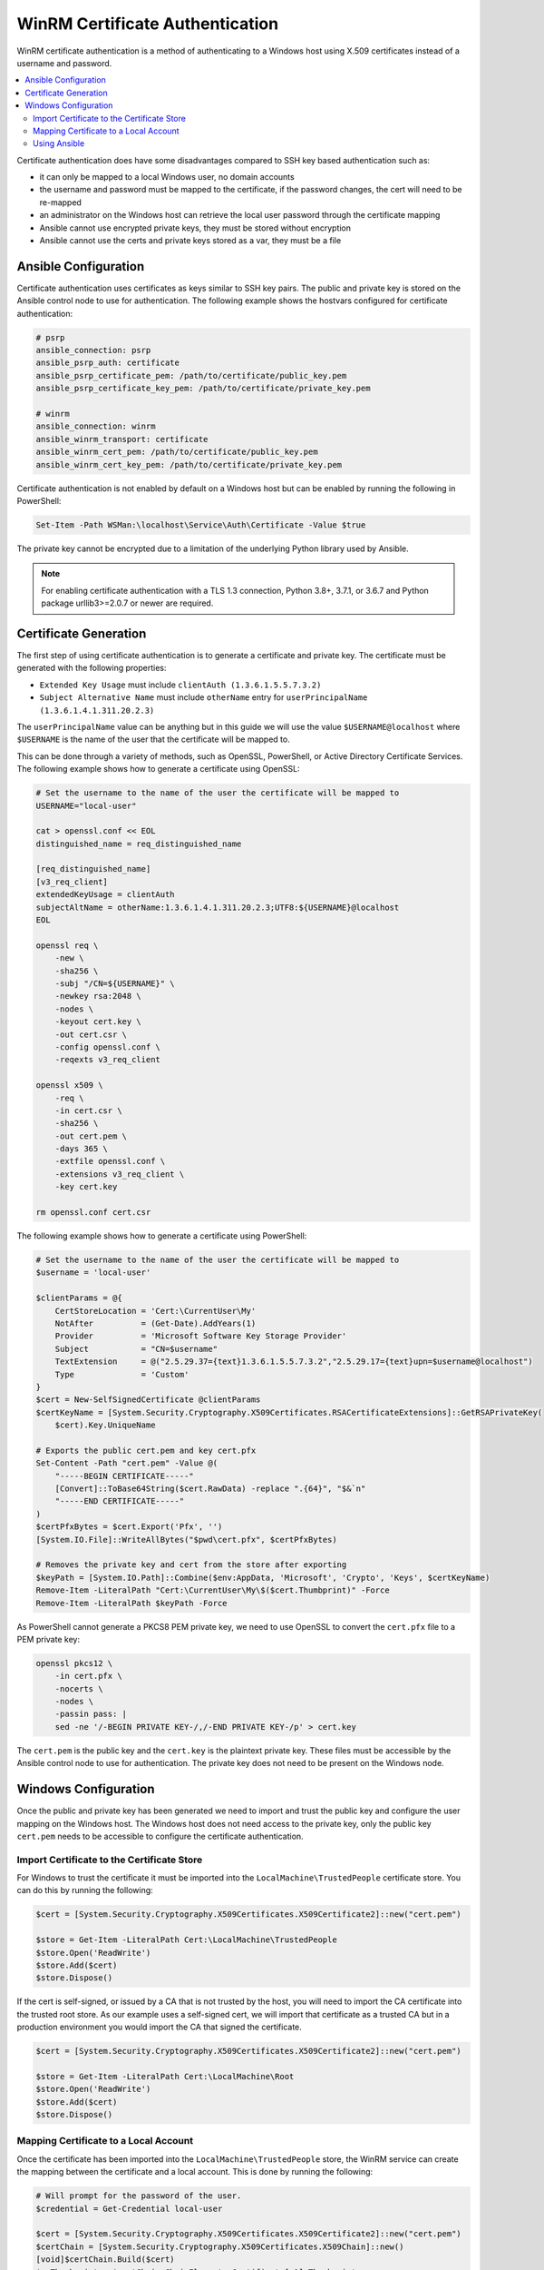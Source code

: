 .. _windows_winrm_certificate:

WinRM Certificate Authentication
================================

WinRM certificate authentication is a method of authenticating to a Windows host using X.509 certificates instead of a username and password.

.. contents::
    :local:

Certificate authentication does have some disadvantages compared to SSH key based authentication such as:

* it can only be mapped to a local Windows user, no domain accounts
* the username and password must be mapped to the certificate, if the password changes, the cert will need to be re-mapped
* an administrator on the Windows host can retrieve the local user password through the certificate mapping
* Ansible cannot use encrypted private keys, they must be stored without encryption
* Ansible cannot use the certs and private keys stored as a var, they must be a file


Ansible Configuration
---------------------

Certificate authentication uses certificates as keys similar to SSH key pairs. The public and private key is stored on the Ansible control node to use for authentication. The following example shows the hostvars configured for certificate authentication:

.. code-block:: yaml+jinja

    # psrp
    ansible_connection: psrp
    ansible_psrp_auth: certificate
    ansible_psrp_certificate_pem: /path/to/certificate/public_key.pem
    ansible_psrp_certificate_key_pem: /path/to/certificate/private_key.pem

    # winrm
    ansible_connection: winrm
    ansible_winrm_transport: certificate
    ansible_winrm_cert_pem: /path/to/certificate/public_key.pem
    ansible_winrm_cert_key_pem: /path/to/certificate/private_key.pem

Certificate authentication is not enabled by default on a Windows host but can be enabled by running the following in PowerShell:

.. code-block:: powershell

    Set-Item -Path WSMan:\localhost\Service\Auth\Certificate -Value $true

The private key cannot be encrypted due to a limitation of the underlying Python library used by Ansible.

.. note::
    For enabling certificate authentication with a TLS 1.3 connection, Python 3.8+, 3.7.1, or 3.6.7 and Python package urllib3>=2.0.7 or newer are required.


Certificate Generation
----------------------

The first step of using certificate authentication is to generate a certificate and private key. The certificate must be generated with the following properties:

* ``Extended Key Usage`` must include ``clientAuth (1.3.6.1.5.5.7.3.2)``
* ``Subject Alternative Name`` must include ``otherName`` entry for ``userPrincipalName (1.3.6.1.4.1.311.20.2.3)``

The ``userPrincipalName`` value can be anything but in this guide we will use the value ``$USERNAME@localhost`` where ``$USERNAME`` is the name of the user that the certificate will be mapped to.

This can be done through a variety of methods, such as OpenSSL, PowerShell, or Active Directory Certificate Services. The following example shows how to generate a certificate using OpenSSL:

.. code-block:: bash

    # Set the username to the name of the user the certificate will be mapped to
    USERNAME="local-user"

    cat > openssl.conf << EOL
    distinguished_name = req_distinguished_name

    [req_distinguished_name]
    [v3_req_client]
    extendedKeyUsage = clientAuth
    subjectAltName = otherName:1.3.6.1.4.1.311.20.2.3;UTF8:${USERNAME}@localhost
    EOL

    openssl req \
        -new \
        -sha256 \
        -subj "/CN=${USERNAME}" \
        -newkey rsa:2048 \
        -nodes \
        -keyout cert.key \
        -out cert.csr \
        -config openssl.conf \
        -reqexts v3_req_client

    openssl x509 \
        -req \
        -in cert.csr \
        -sha256 \
        -out cert.pem \
        -days 365 \
        -extfile openssl.conf \
        -extensions v3_req_client \
        -key cert.key

    rm openssl.conf cert.csr

The following example shows how to generate a certificate using PowerShell:

.. code-block:: powershell

    # Set the username to the name of the user the certificate will be mapped to
    $username = 'local-user'

    $clientParams = @{
        CertStoreLocation = 'Cert:\CurrentUser\My'
        NotAfter          = (Get-Date).AddYears(1)
        Provider          = 'Microsoft Software Key Storage Provider'
        Subject           = "CN=$username"
        TextExtension     = @("2.5.29.37={text}1.3.6.1.5.5.7.3.2","2.5.29.17={text}upn=$username@localhost")
        Type              = 'Custom'
    }
    $cert = New-SelfSignedCertificate @clientParams
    $certKeyName = [System.Security.Cryptography.X509Certificates.RSACertificateExtensions]::GetRSAPrivateKey(
        $cert).Key.UniqueName

    # Exports the public cert.pem and key cert.pfx
    Set-Content -Path "cert.pem" -Value @(
        "-----BEGIN CERTIFICATE-----"
        [Convert]::ToBase64String($cert.RawData) -replace ".{64}", "$&`n"
        "-----END CERTIFICATE-----"
    )
    $certPfxBytes = $cert.Export('Pfx', '')
    [System.IO.File]::WriteAllBytes("$pwd\cert.pfx", $certPfxBytes)

    # Removes the private key and cert from the store after exporting
    $keyPath = [System.IO.Path]::Combine($env:AppData, 'Microsoft', 'Crypto', 'Keys', $certKeyName)
    Remove-Item -LiteralPath "Cert:\CurrentUser\My\$($cert.Thumbprint)" -Force
    Remove-Item -LiteralPath $keyPath -Force

As PowerShell cannot generate a PKCS8 PEM private key, we need to use OpenSSL to convert the ``cert.pfx`` file to a PEM private key:

.. code-block:: bash

    openssl pkcs12 \
        -in cert.pfx \
        -nocerts \
        -nodes \
        -passin pass: |
        sed -ne '/-BEGIN PRIVATE KEY-/,/-END PRIVATE KEY-/p' > cert.key

The ``cert.pem`` is the public key and the ``cert.key`` is the plaintext private key. These files must be accessible by the Ansible control node to use for authentication. The private key does not need to be present on the Windows node.


Windows Configuration
---------------------

Once the public and private key has been generated we need to import and trust the public key and configure the user mapping on the Windows host.
The Windows host does not need access to the private key, only the public key ``cert.pem`` needs to be accessible to configure the certificate authentication.


Import Certificate to the Certificate Store
"""""""""""""""""""""""""""""""""""""""""""

For Windows to trust the certificate it must be imported into the ``LocalMachine\TrustedPeople`` certificate store. You can do this by running the following:

.. code-block:: powershell

    $cert = [System.Security.Cryptography.X509Certificates.X509Certificate2]::new("cert.pem")

    $store = Get-Item -LiteralPath Cert:\LocalMachine\TrustedPeople
    $store.Open('ReadWrite')
    $store.Add($cert)
    $store.Dispose()

If the cert is self-signed, or issued by a CA that is not trusted by the host, you will need to import the CA certificate into the trusted root store. As our example uses a self-signed cert, we will import that certificate as a trusted CA but in a production environment you would import the CA that signed the certificate.

.. code-block:: powershell

    $cert = [System.Security.Cryptography.X509Certificates.X509Certificate2]::new("cert.pem")

    $store = Get-Item -LiteralPath Cert:\LocalMachine\Root
    $store.Open('ReadWrite')
    $store.Add($cert)
    $store.Dispose()


Mapping Certificate to a Local Account
""""""""""""""""""""""""""""""""""""""

Once the certificate has been imported into the ``LocalMachine\TrustedPeople`` store, the WinRM service can create the mapping between the certificate and a local account. This is done by running the following:

.. code-block:: powershell

    # Will prompt for the password of the user.
    $credential = Get-Credential local-user

    $cert = [System.Security.Cryptography.X509Certificates.X509Certificate2]::new("cert.pem")
    $certChain = [System.Security.Cryptography.X509Certificates.X509Chain]::new()
    [void]$certChain.Build($cert)
    $caThumbprint = $certChain.ChainElements.Certificate[-1].Thumbprint

    $certMapping = @{
        Path       = 'WSMan:\localhost\ClientCertificate'
        Subject    = $cert.GetNameInfo('UpnName', $false)
        Issuer     = $caThumbprint
        Credential = $credential
        Force      = $true
    }
    New-Item @certMapping

The ``Subject`` is the value of the ``userPrincipalName`` in the certificate SAN entry. The ``Issuer`` is the thumbprint of the CA certificate that issued our certificate. The ``Credential`` is the username and password of the local user we are mapping the certificate to.

Using Ansible
"""""""""""""

The following Ansible playbook can be used to create a local user and map the certificate provided to use for certificate authentication. It needs to be called ``username`` and ``cert_pem`` variable set to the name of the user to create and the path to the public key PEM file that was generated. This playbook expects ``cert_pem`` to be a self signed certificate, if using a certificate issued by a CA, you will have to edit it so it copies that across and imports it to the ``LocalMachine\Root`` store instead.

.. code-block:: yaml

    - name: Setup WinRM Client Cert Authentication
      hosts: windows
      gather_facts: false

      tasks:
      - name: Verify required facts are setup
        ansible.builtin.assert:
          that:
          - cert_pem is defined
          - username is defined

      - name: Check that the required files are present
        ansible.builtin.stat:
          path: '{{ cert_pem }}'
        delegate_to: localhost
        run_once: true
        register: local_cert_stat

      - name: Fail if cert PEM is not present
        ansible.builtin.assert:
        that:
        - local_cert_stat.stat.exists

      - name: Generate local user password
        ansible.builtin.set_fact:
          user_password: "{{ lookup('ansible.builtin.password', playbook_dir ~ '/user_password', length=15) }}"

      - name: Create local user
        ansible.windows.win_user:
          name: '{{ username }}'
          groups:
          - Administrators
          - Users
          update_password: always
          password: '{{ user_password }}'
          user_cannot_change_password: true
          password_never_expires: true

      - name: Copy across client certificate
        ansible.windows.win_copy:
          src: '{{ cert_pem }}'
          dest: C:\Windows\TEMP\cert.pem

      - name: Import client certificate
        ansible.windows.win_certificate_store:
          path: C:\Windows\TEMP\cert.pem
          state: present
          store_location: LocalMachine
          store_name: '{{ item }}'
        register: client_cert_info
        loop:
        - Root
        - TrustedPeople

      - name: Enable WinRM Certificate auth
        ansible.windows.win_powershell:
          script: |
            $ErrorActionPreference = 'Stop'
            $Ansible.Changed = $false

            $authPath = 'WSMan:\localhost\Service\Auth\Certificate'
            if ((Get-Item -LiteralPath $authPath).Value -ne 'true') {
                Set-Item -LiteralPath $authPath -Value true
                $Ansible.Changed = $true
            }

      - name: Setup Client Certificate Mapping
        ansible.windows.win_powershell:
          parameters:
            Thumbprint: '{{ client_cert_info.results[0].thumbprints[0] }}'
          sensitive_parameters:
          - name: Credential
            username: '{{ username }}'
            password: '{{ user_password }}'
          script: |
            param(
                [Parameter(Mandatory)]
                [PSCredential]
                $Credential,

                [Parameter(Mandatory)]
                [string]
                $Thumbprint
            )

            $ErrorActionPreference = 'Stop'
            $Ansible.Changed = $false

            $userCert = Get-Item -LiteralPath "Cert:\LocalMachine\TrustedPeople\$Thumbprint"
            $subject = $userCert.GetNameInfo('UpnName', $false)  # SAN userPrincipalName

            $certChain = New-Object -TypeName Security.Cryptography.X509Certificates.X509Chain
            [void]$certChain.Build($userCert)
            $caThumbprint = $certChain.ChainElements.Certificate[-1].Thumbprint

            $mappings = Get-ChildItem -LiteralPath WSMan:\localhost\ClientCertificate |
                Where-Object {
                    $mapping = $_ | Get-Item
                    "Subject=$subject" -in $mapping.Keys
                }

            if ($mappings -and "issuer=$($caThumbprint)" -notin $mappings.Keys) {
                $null = $mappings | Remove-Item -Force -Recurse
                $mappings = $null
                $Ansible.Changed = $true
            }

            if (-not $mappings) {
                $certMapping = @{
                    Path = 'WSMan:\localhost\ClientCertificate'
                    Subject = $subject
                    Issuer = $caThumbprint
                    Credential = $Credential
                    Force = $true
                }
                $null = New-Item @certMapping
                $Ansible.Changed = $true
            }
